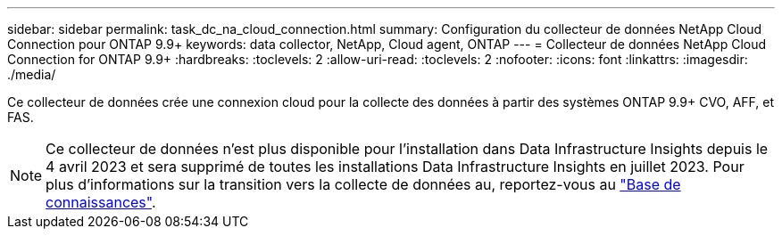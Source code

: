 ---
sidebar: sidebar 
permalink: task_dc_na_cloud_connection.html 
summary: Configuration du collecteur de données NetApp Cloud Connection pour ONTAP 9.9+ 
keywords: data collector, NetApp, Cloud agent, ONTAP 
---
= Collecteur de données NetApp Cloud Connection for ONTAP 9.9+
:hardbreaks:
:toclevels: 2
:allow-uri-read: 
:toclevels: 2
:nofooter: 
:icons: font
:linkattrs: 
:imagesdir: ./media/


[role="lead"]
Ce collecteur de données crée une connexion cloud pour la collecte des données à partir des systèmes ONTAP 9.9+ CVO, AFF, et FAS.


NOTE: Ce collecteur de données n'est plus disponible pour l'installation dans Data Infrastructure Insights depuis le 4 avril 2023 et sera supprimé de toutes les installations Data Infrastructure Insights en juillet 2023. Pour plus d'informations sur la transition vers la collecte de données au, reportez-vous au link:https://kb.netapp.com/Advice_and_Troubleshooting/Cloud_Services/Cloud_Insights/How_to_transition_from_NetApp_Cloud_Connection_to_AU_based_data_collector["Base de connaissances"^].
